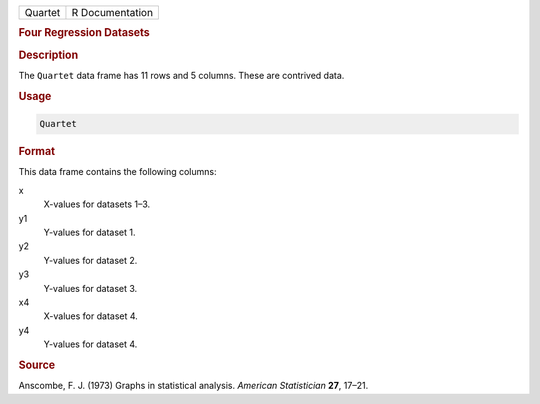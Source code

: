 .. container::

   ======= ===============
   Quartet R Documentation
   ======= ===============

   .. rubric:: Four Regression Datasets
      :name: Quartet

   .. rubric:: Description
      :name: description

   The ``Quartet`` data frame has 11 rows and 5 columns. These are
   contrived data.

   .. rubric:: Usage
      :name: usage

   .. code:: R

      Quartet

   .. rubric:: Format
      :name: format

   This data frame contains the following columns:

   x
      X-values for datasets 1–3.

   y1
      Y-values for dataset 1.

   y2
      Y-values for dataset 2.

   y3
      Y-values for dataset 3.

   x4
      X-values for dataset 4.

   y4
      Y-values for dataset 4.

   .. rubric:: Source
      :name: source

   Anscombe, F. J. (1973) Graphs in statistical analysis. *American
   Statistician* **27**, 17–21.
